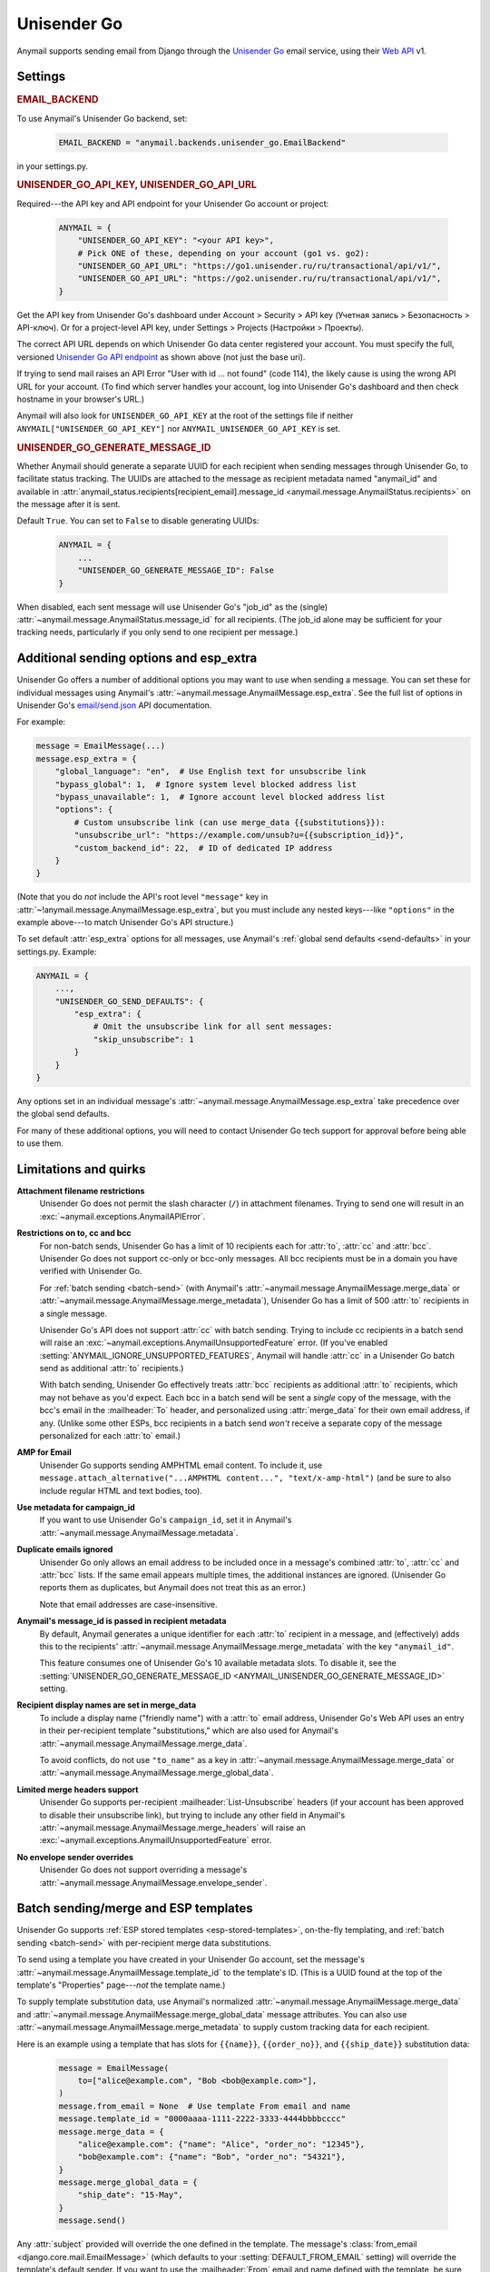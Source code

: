 .. _unisender-go-backend:

Unisender Go
=============

Anymail supports sending email from Django through the `Unisender Go`_ email service,
using their `Web API`_ v1.

.. _Unisender Go: https://go.unisender.ru
.. _Web API: https://godocs.unisender.ru/web-api-ref

Settings
--------

.. rubric:: EMAIL_BACKEND

To use Anymail's Unisender Go backend, set:

  .. code-block:: python

      EMAIL_BACKEND = "anymail.backends.unisender_go.EmailBackend"

in your settings.py.

.. rubric:: UNISENDER_GO_API_KEY, UNISENDER_GO_API_URL

.. setting:: ANYMAIL_UNISENDER_GO_API_KEY
.. setting:: ANYMAIL_UNISENDER_GO_API_URL

Required---the API key and API endpoint for your Unisender Go account or project:

  .. code-block:: python

      ANYMAIL = {
          "UNISENDER_GO_API_KEY": "<your API key>",
          # Pick ONE of these, depending on your account (go1 vs. go2):
          "UNISENDER_GO_API_URL": "https://go1.unisender.ru/ru/transactional/api/v1/",
          "UNISENDER_GO_API_URL": "https://go2.unisender.ru/ru/transactional/api/v1/",
      }

Get the API key from Unisender Go's dashboard under Account > Security > API key
(Учетная запись > Безопасность > API-ключ). Or for a project-level API key, under
Settings > Projects (Настройки > Проекты).

The correct API URL depends on which Unisender Go data center registered your account.
You must specify the full, versioned `Unisender Go API endpoint`_ as shown above
(not just the base uri).

If trying to send mail raises an API Error "User with id ... not found" (code 114),
the likely cause is using the wrong API URL for your account. (To find which server
handles your account, log into Unisender Go's dashboard and then check hostname
in your browser's URL.)

Anymail will also look for ``UNISENDER_GO_API_KEY`` at the
root of the settings file if neither ``ANYMAIL["UNISENDER_GO_API_KEY"]``
nor ``ANYMAIL_UNISENDER_GO_API_KEY`` is set.

.. _Unisender Go API endpoint: https://godocs.unisender.ru/web-api-ref#web-api


.. setting:: ANYMAIL_UNISENDER_GO_GENERATE_MESSAGE_ID

.. rubric:: UNISENDER_GO_GENERATE_MESSAGE_ID

Whether Anymail should generate a separate UUID for each recipient when sending
messages through Unisender Go, to facilitate status tracking. The UUIDs are attached
to the message as recipient metadata named "anymail_id" and available in
:attr:`anymail_status.recipients[recipient_email].message_id <anymail.message.AnymailStatus.recipients>`
on the message after it is sent.

Default ``True``. You can set to ``False`` to disable generating UUIDs:

  .. code-block:: python

      ANYMAIL = {
          ...
          "UNISENDER_GO_GENERATE_MESSAGE_ID": False
      }

When disabled, each sent message will use Unisender Go's "job_id" as the (single)
:attr:`~anymail.message.AnymailStatus.message_id` for all recipients.
(The job_id alone may be sufficient for your tracking needs, particularly
if you only send to one recipient per message.)


.. _unisender-go-esp-extra:

Additional sending options and esp_extra
----------------------------------------

Unisender Go offers a number of additional options you may want to use
when sending a message. You can set these for individual messages using
Anymail's :attr:`~anymail.message.AnymailMessage.esp_extra`. See the full
list of options in Unisender Go's `email/send.json`_ API documentation.

For example:

.. code-block:: python

    message = EmailMessage(...)
    message.esp_extra = {
        "global_language": "en",  # Use English text for unsubscribe link
        "bypass_global": 1,  # Ignore system level blocked address list
        "bypass_unavailable": 1,  # Ignore account level blocked address list
        "options": {
            # Custom unsubscribe link (can use merge_data {{substitutions}}):
            "unsubscribe_url": "https://example.com/unsub?u={{subscription_id}}",
            "custom_backend_id": 22,  # ID of dedicated IP address
        }
    }

(Note that you do *not* include the API's root level ``"message"`` key in
:attr:`~!anymail.message.AnymailMessage.esp_extra`, but you must include
any nested keys---like ``"options"`` in the example above---to match
Unisender Go's API structure.)

To set default :attr:`esp_extra` options for all messages, use Anymail's
:ref:`global send defaults <send-defaults>` in your settings.py. Example:

.. code-block:: python

    ANYMAIL = {
        ...,
        "UNISENDER_GO_SEND_DEFAULTS": {
            "esp_extra": {
                # Omit the unsubscribe link for all sent messages:
                "skip_unsubscribe": 1
            }
        }
    }

Any options set in an individual message's
:attr:`~anymail.message.AnymailMessage.esp_extra` take precedence
over the global send defaults.

For many of these additional options, you will need to contact Unisender Go
tech support for approval before being able to use them.

.. _email/send.json: https://godocs.unisender.ru/web-api-ref#email-send


.. _unisender-go-quirks:

Limitations and quirks
----------------------

**Attachment filename restrictions**
  Unisender Go does not permit the slash character (``/``) in attachment filenames.
  Trying to send one will result in an :exc:`~anymail.exceptions.AnymailAPIError`.

**Restrictions on to, cc and bcc**
  For non-batch sends, Unisender Go has a limit of 10 recipients each
  for :attr:`to`, :attr:`cc` and :attr:`bcc`. Unisender Go does not support
  cc-only or bcc-only messages. All bcc recipients must be in a domain
  you have verified with Unisender Go.

  For :ref:`batch sending <batch-send>` (with Anymail's
  :attr:`~anymail.message.AnymailMessage.merge_data` or
  :attr:`~anymail.message.AnymailMessage.merge_metadata`), Unisender Go has
  a limit of 500 :attr:`to` recipients in a single message.

  Unisender Go's API does not support :attr:`cc` with batch sending.
  Trying to include cc recipients in a batch send will raise an
  :exc:`~anymail.exceptions.AnymailUnsupportedFeature` error.
  (If you've enabled :setting:`ANYMAIL_IGNORE_UNSUPPORTED_FEATURES`,
  Anymail will handle :attr:`cc` in a Unisender Go batch send as
  additional :attr:`to` recipients.)

  With batch sending, Unisender Go effectively treats :attr:`bcc` recipients
  as additional :attr:`to` recipients, which may not behave as you'd expect.
  Each bcc in a batch send will be sent a *single* copy of the message,
  with the bcc's email in the :mailheader:`To` header, and personalized using
  :attr:`merge_data` for their own email address, if any. (Unlike some other
  ESPs, bcc recipients in a batch send *won't* receive a separate copy of the
  message personalized for each :attr:`to` email.)

**AMP for Email**
  Unisender Go supports sending AMPHTML email content. To include it, use
  ``message.attach_alternative("...AMPHTML content...", "text/x-amp-html")``
  (and be sure to also include regular HTML and text bodies, too).

**Use metadata for campaign_id**
  If you want to use Unisender Go's ``campaign_id``, set it in Anymail's
  :attr:`~anymail.message.AnymailMessage.metadata`.

**Duplicate emails ignored**
  Unisender Go only allows an email address to be included once in a message's
  combined :attr:`to`, :attr:`cc` and :attr:`bcc` lists. If the same email
  appears multiple times, the additional instances are ignored. (Unisender Go
  reports them as duplicates, but Anymail does not treat this as an error.)

  Note that email addresses are case-insensitive.

**Anymail's message_id is passed in recipient metadata**
  By default, Anymail generates a unique identifier for each
  :attr:`to` recipient in a message, and (effectively) adds this to the
  recipients' :attr:`~anymail.message.AnymailMessage.merge_metadata`
  with the key ``"anymail_id"``.

  This feature consumes one of Unisender Go's 10 available metadata slots.
  To disable it, see the
  :setting:`UNISENDER_GO_GENERATE_MESSAGE_ID <ANYMAIL_UNISENDER_GO_GENERATE_MESSAGE_ID>`
  setting.

**Recipient display names are set in merge_data**
  To include a display name ("friendly name") with a :attr:`to` email address,
  Unisender Go's Web API uses an entry in their per-recipient template
  "substitutions," which are also used for Anymail's
  :attr:`~anymail.message.AnymailMessage.merge_data`.

  To avoid conflicts, do not use ``"to_name"`` as a key in
  :attr:`~anymail.message.AnymailMessage.merge_data` or
  :attr:`~anymail.message.AnymailMessage.merge_global_data`.

**Limited merge headers support**
  Unisender Go supports per-recipient :mailheader:`List-Unsubscribe` headers
  (if your account has been approved to disable their unsubscribe link),
  but trying to include any other field in Anymail's
  :attr:`~anymail.message.AnymailMessage.merge_headers` will raise
  an :exc:`~anymail.exceptions.AnymailUnsupportedFeature` error.

**No envelope sender overrides**
  Unisender Go does not support overriding a message's
  :attr:`~anymail.message.AnymailMessage.envelope_sender`.


.. _unisender-go-templates:

Batch sending/merge and ESP templates
-------------------------------------

Unisender Go supports :ref:`ESP stored templates <esp-stored-templates>`,
on-the-fly templating, and :ref:`batch sending <batch-send>` with
per-recipient merge data substitutions.

To send using a template you have created in your Unisender Go account,
set the message's :attr:`~anymail.message.AnymailMessage.template_id`
to the template's ID. (This is a UUID found at the top of the template's
"Properties" page---*not* the template name.)

To supply template substitution data, use Anymail's
normalized :attr:`~anymail.message.AnymailMessage.merge_data` and
:attr:`~anymail.message.AnymailMessage.merge_global_data` message attributes.
You can also use
:attr:`~anymail.message.AnymailMessage.merge_metadata` to supply custom tracking
data for each recipient.

Here is an example using a template that has slots for ``{{name}}``,
``{{order_no}}``, and ``{{ship_date}}`` substitution data:

  .. code-block:: python

      message = EmailMessage(
          to=["alice@example.com", "Bob <bob@example.com>"],
      )
      message.from_email = None  # Use template From email and name
      message.template_id = "0000aaaa-1111-2222-3333-4444bbbbcccc"
      message.merge_data = {
          "alice@example.com": {"name": "Alice", "order_no": "12345"},
          "bob@example.com": {"name": "Bob", "order_no": "54321"},
      }
      message.merge_global_data = {
          "ship_date": "15-May",
      }
      message.send()

Any :attr:`subject` provided will override the one defined in the template.
The message's :class:`from_email <django.core.mail.EmailMessage>` (which defaults to
your :setting:`DEFAULT_FROM_EMAIL` setting) will override the template's default sender.
If you want to use the :mailheader:`From` email and name defined with the template,
be sure to set :attr:`from_email` to ``None`` *after* creating the message, as shown above.

Unisender Go also supports inline, on-the-fly templates. Here is the same example
using inline templates:

  .. code-block:: python

      message = EmailMessage(
          from_email="shipping@example.com",
          to=["alice@example.com", "Bob <bob@example.com>"],
          # Use {{substitution}} variables in subject and body:
          subject="Your order {{order_no}} has shipped",
          body="""Hi {{name}},
                  We shipped your order {{order_no}}
                  on {{ship_date}}.""",
      )
      # (You'd probably also want to add an HTML body here.)
      # The substitution data is exactly the same as in the previous example:
      message.merge_data = {
          "alice@example.com": {"name": "Alice", "order_no": "12345"},
          "bob@example.com": {"name": "Bob", "order_no": "54321"},
      }
      message.merge_global_data = {
          "ship_date": "May 15",
      }
      message.send()

Note that Unisender Go doesn't allow whitespace in the substitution braces:
``{{order_no}}`` works, but ``{{ order_no }}`` causes an error.

There are two available `Unisender Go template engines`_: "simple" and "velocity."
For templates stored in your account, you select the engine in the template's
properties. Inline templates use the simple engine by default; you can select
"velocity" using :ref:`esp_extra <unisender-go-esp-extra>`:

  .. code-block:: python

      message.esp_extra = {
          "template_engine": "velocity",
      }
      message.subject = "Your order $order_no has shipped"  # Velocity syntax

When you set per-recipient :attr:`~anymail.message.AnymailMessage.merge_data`
or :attr:`~anymail.message.AnymailMessage.merge_metadata`, Anymail will use
:ref:`batch sending <batch-send>` mode so that each :attr:`to` recipient sees
only their own email address. You can set either of these attributes to an empty
dict (``message.merge_data = {}``) to force batch sending for a message that
wouldn't otherwise use it.

Be sure to review the :ref:`restrictions above <unisender-go-quirks>`
before trying to use :attr:`cc` or :attr:`bcc` with Unisender Go batch sending.

.. _Unisender Go template engines: https://godocs.unisender.ru/template-engines


.. _unisender-go-webhooks:

Status tracking webhooks
------------------------

If you are using Anymail's normalized :ref:`status tracking <event-tracking>`, add
the url in Unisender Go's dashboard. Where to set the webhook depends on where
you got your :setting:`UNISENDER_GO_API_KEY <ANYMAIL_UNISENDER_GO_API_KEY>`:

* If you are using an account-level API key, configure the webhook
  under Settings > Webhooks (Настройки > Вебхуки).
* If you are using a project-level API key, configure the webhook
  under Settings > Projects (Настройки > Проекты).

(If you try to mix account-level and project-level API keys and webhooks,
webhook signature validation will fail, and you'll get
:exc:`~anymail.exceptions.AnymailWebhookValidationFailure` errors.)

Enter these settings for the webhook:

*  **Notification Url:**

       :samp:`https://{yoursite.example.com}/anymail/unisender_go/tracking/`

   where *yoursite.example.com* is your Django site.

*  **Status:** set to "Active" if you have already deployed your Django project
   with Anymail installed. Otherwise set to "Inactive" and update after you deploy.

   (Unisender Go performs a GET request to verify the webhook URL
   when it is marked active.)

*  **Event format:** "json_post"

   (If your gateway handles decompressing incoming request bodies---e.g., Apache
   with a mod_deflate *input* filter---you could also use "json_post_compressed."
   Most web servers do not handle compressed input by default.)

*  **Events:** your choice. Anymail supports any combination of ``sent, delivered,
   soft_bounced, hard_bounced, opened, clicked, unsubscribed, subscribed, spam``.

   Anymail does not support Unisender Go's ``spam_block`` events (but will ignore
   them if you accidentally include it).

*  **Number of simultaneous requests:** depends on your web server's
   capacity

   Most deployments should be able to handle the default 10.
   But you may need to use a smaller number if your tracking signal
   receiver uses a lot of resources (or monopolizes your database),
   or if your web server isn't configured to handle that many
   simultaneous requests (including requests from your site users).

*  **Use single event:** the default "No" is recommended

   Anymail can process multiple events in a single webhook call.
   It invokes your signal receiver separately for each event.
   But all of the events in the call (up to 100 when set to "No")
   must be handled within 3 seconds total, or Unisender Go will
   think the request failed and resend it.

   If your tracking signal receiver takes a long time to process
   each event, you may need to change "Use single event" to "Yes"
   (one event per webhook call).

*  **Additional information about delivery:** "Yes" is recommended

   (If you set this to "No", your tracking events won't include
   :attr:`~anymail.signals.AnymailTrackingEvent.mta_response`,
   :attr:`~anymail.signals.AnymailTrackingEvent.user_agent` or
   :attr:`~anymail.signals.AnymailTrackingEvent.click_url`.)

Note that Unisender Go does not deliver tracking events for recipient
addresses that are blocked at send time. You must check the message's
:attr:`anymail_status.recipients[recipient_email].message_id <anymail.message.AnymailStatus.recipients>`
immediately after sending to detect rejected recipients.

Unisender Go implements webhook signing on the entire event payload,
and Anymail verifies this signature using your
:setting:`UNISENDER_GO_API_KEY <ANYMAIL_UNISENDER_GO_API_KEY>`.
It is not necessary to use an :setting:`ANYMAIL_WEBHOOK_SECRET`
with Unisender Go, but if you have set one, you must include
the *random:random* shared secret in the Notification URL like this:

     :samp:`https://{random}:{random}@{yoursite.example.com}/anymail/unisender_go/tracking/`

In your tracking signal receiver, the event's
:attr:`~anymail.signals.AnymailTrackingEvent.esp_event` field will be
the ``"event_data"`` object from a single, raw `"transactional_email_status" event`_.
For example, you could get the IP address that opened a message using
``event.esp_event["delivery_info"]["ip"]``.

(Anymail does not handle Unisender Go's "transactional_spam_block" events,
and will filter these without calling your tracking signal handler.)

.. _"transactional_email_status" event:
    https://godocs.unisender.ru/web-api-ref#callback-format


.. _unisender-go-inbound:

Inbound webhook
---------------

Unisender Go does not currently offer inbound email.

(If this changes in the future, please open an issue
so we can add support in Anymail.)
